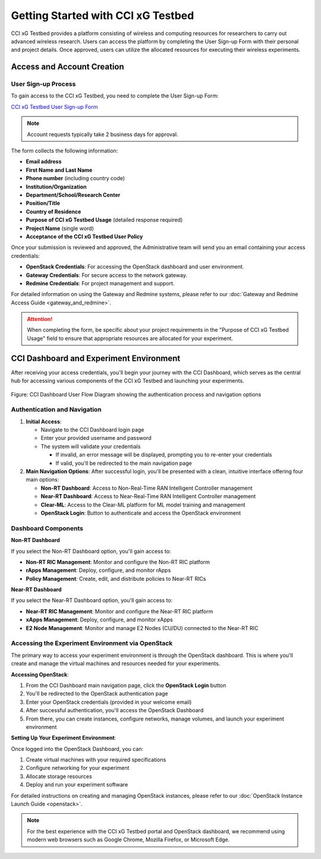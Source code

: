 =================================
 Getting Started with CCI xG Testbed
=================================

CCI xG Testbed provides a platform consisting of wireless and computing
resources for researchers to carry out advanced wireless
research. Users can access the platform by completing the User Sign-up Form with their personal and project details.
Once approved, users can utilize the allocated resources for executing their wireless experiments.

Access and Account Creation
==========================

User Sign-up Process
-----------------

To gain access to the CCI xG Testbed, you need to complete the User Sign-up Form:

`CCI xG Testbed User Sign-up Form <https://docs.google.com/forms/d/e/1FAIpQLSdabgove9qaSd6HdAFQQRSCwPfLcizga8na9gwxjZaWukF9qQ/viewform>`_

.. note:: Account requests typically take 2 business days for approval.

The form collects the following information:

* **Email address**
* **First Name and Last Name**
* **Phone number** (including country code)
* **Institution/Organization**
* **Department/School/Research Center**
* **Position/Title**
* **Country of Residence**
* **Purpose of CCI xG Testbed Usage** (detailed response required)
* **Project Name** (single word)
* **Acceptance of the CCI xG Testbed User Policy**

Once your submission is reviewed and approved, the Administrative team will send you an email 
containing your access credentials:

* **OpenStack Credentials**: For accessing the OpenStack dashboard and user environment.
* **Gateway Credentials**: For secure access to the network gateway.
* **Redmine Credentials**: For project management and support.

For detailed information on using the Gateway and Redmine systems, please refer to our 
:doc:`Gateway and Redmine Access Guide <gateway_and_redmine>`.

.. attention:: When completing the form, be specific about your project requirements in the "Purpose of CCI xG Testbed Usage" field to ensure that appropriate resources are allocated for your experiment.

CCI Dashboard and Experiment Environment
=======================================

After receiving your access credentials, you'll begin your journey with the CCI Dashboard, which serves as the central hub for accessing various components of the CCI xG Testbed and launching your experiments.

.. figure:: ../user-dashboard/user-flow.png
   :alt: User-Flow 
   :align: center
   :scale: 70%
   
   Figure: CCI Dashboard User Flow Diagram showing the authentication process and navigation options

Authentication and Navigation
---------------------------

1. **Initial Access**:

   - Navigate to the CCI Dashboard login page
   - Enter your provided username and password
   - The system will validate your credentials

     * If invalid, an error message will be displayed, prompting you to re-enter your credentials
     * If valid, you'll be redirected to the main navigation page

2. **Main Navigation Options**:
   After successful login, you'll be presented with a clean, intuitive interface offering four main options:

   * **Non-RT Dashboard**: Access to Non-Real-Time RAN Intelligent Controller management
   * **Near-RT Dashboard**: Access to Near-Real-Time RAN Intelligent Controller management
   * **Clear-ML**: Access to the Clear-ML platform for ML model training and management
   * **OpenStack Login**: Button to authenticate and access the OpenStack environment

Dashboard Components
------------------

**Non-RT Dashboard**

If you select the Non-RT Dashboard option, you'll gain access to:

* **Non-RT RIC Management**: Monitor and configure the Non-RT RIC platform
* **rApps Management**: Deploy, configure, and monitor rApps
* **Policy Management**: Create, edit, and distribute policies to Near-RT RICs

**Near-RT Dashboard**

If you select the Near-RT Dashboard option, you'll gain access to:

* **Near-RT RIC Management**: Monitor and configure the Near-RT RIC platform
* **xApps Management**: Deploy, configure, and monitor xApps
* **E2 Node Management**: Monitor and manage E2 Nodes (CU/DU) connected to the Near-RT RIC

Accessing the Experiment Environment via OpenStack
-----------------------------------------------

The primary way to access your experiment environment is through the OpenStack dashboard. This is where you'll create and manage the virtual machines and resources needed for your experiments.

**Accessing OpenStack**:

1. From the CCI Dashboard main navigation page, click the **OpenStack Login** button
2. You'll be redirected to the OpenStack authentication page
3. Enter your OpenStack credentials (provided in your welcome email)
4. After successful authentication, you'll access the OpenStack Dashboard
5. From there, you can create instances, configure networks, manage volumes, and launch your experiment environment

**Setting Up Your Experiment Environment**:

Once logged into the OpenStack Dashboard, you can:

1. Create virtual machines with your required specifications
2. Configure networking for your experiment
3. Allocate storage resources
4. Deploy and run your experiment software

For detailed instructions on creating and managing OpenStack instances, please refer to our 
:doc:`OpenStack Instance Launch Guide <openstack>`.

.. note:: For the best experience with the CCI xG Testbed portal and OpenStack dashboard, we recommend 
          using modern web browsers such as Google Chrome, Mozilla Firefox, or Microsoft Edge.
